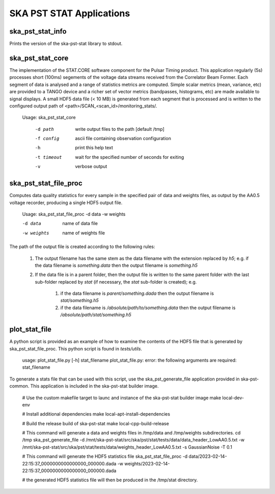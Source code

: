 
=========================
SKA PST STAT Applications
=========================

ska_pst_stat_info
-----------------

Prints the version of the ska-pst-stat library to stdout.

ska_pst_stat_core
-----------------

The implementation of the STAT.CORE software component for the Pulsar Timing product. This application regularly (5s) processes short (100ms) segements of the voltage data streams received from the Correlator Beam Former. Each segment of data is analysed and a range of statistics metrics are computed. Simple scalar metrics (mean, variance, etc) are provided to a TANGO device and a richer set of vector metrics (bandpasses, histograms, etc) are made available to signal displays. A small HDF5 data file (< 10 MB) is generated from each segment that is processed and is written to the configured output path of <path>/SCAN_<scan_id>/monitoring_stats/.

    Usage: ska_pst_stat_core

      -d path     write output files to the path [default /tmp]
      -f config   ascii file containing observation configuration
      -h          print this help text
      -t timeout  wait for the specified number of seconds for exiting
      -v          verbose output

ska_pst_stat_file_proc
----------------------

Computes data quality statistics for every sample in the specified pair of data and weights files,
as output by the AA0.5 voltage recorder, producing a single HDF5 output file.

    Usage: ska_pst_stat_file_proc -d data -w weights

    -d data     name of data file
    -w weights  name of weights file

The path of the output file is created according to the following rules:

    #. The output filename has the same stem as the data filename with the extension replaced by `h5`; e.g. if the data filename is `something.data` then the output filename is `something.h5`

    #. If the data file is in a parent folder, then the output file is written to the same parent folder with the last sub-folder replaced by `stat` (if necessary, the `stat` sub-folder is created); e.g.

        #. if the data filename is `parent/something.dada` then the output filename is `stat/something.h5`

        #. if the data filename is `/absolute/path/to/something.data` then the output filename is `/absolute/path/stat/something.h5`

plot_stat_file
--------------

A python script is provided as an example of how to examine the contents of the HDF5 file that is generated by ska_pst_stat_file_proc.
This python script is found in `tests/utils`.

    usage: plot_stat_file.py [-h] stat_filename
    plot_stat_file.py: error: the following arguments are required: stat_filename

To generate a stats file that can be used with this script, use the ska_pst_generate_file application provided in ska-pst-common. This application is included in the ska-pst-stat builder image.

    # Use the custom makefile target to launc and instance of the ska-pst-stat builder image
    make local-dev-env

    # Install additional dependencies
    make local-apt-install-dependencies

    # Build the release build of ska-pst-stat
    make local-cpp-build-release

    # This command will generate a data and weights files in /tmp/data and /tmp/weights subdirectories.
    cd /tmp
    ska_pst_generate_file -d /mnt/ska-pst-stat/src/ska/pst/stat/tests/data/data_header_LowAA0.5.txt -w /mnt/ska-pst-stat/src/ska/pst/stat/tests/data/weights_header_LowAA0.5.txt -s GaussianNoise -T 0.1

    # This command will generate the HDF5 statistics file
    ska_pst_stat_file_proc -d data/2023-02-14-22:15:37_0000000000000000_000000.dada -w weights/2023-02-14-22:15:37_0000000000000000_000000.dada

    # the generated HDF5 statistics file will then be produced in the /tmp/stat directory.
